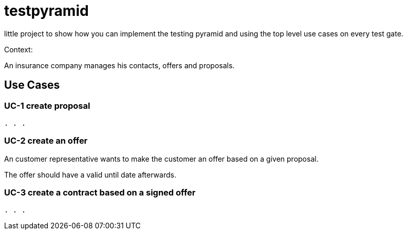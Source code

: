 # testpyramid

little project to show how you can implement the testing pyramid and using the top level
use cases on every test gate.

Context:

An insurance company manages his contacts, offers and proposals.

## Use Cases

### UC-1 create proposal

`. . .`

### UC-2 create an offer

An customer representative wants to make the customer an offer
based on a given proposal.

The offer should have a valid until date afterwards.

### UC-3 create a contract based on a signed offer

`. . .`